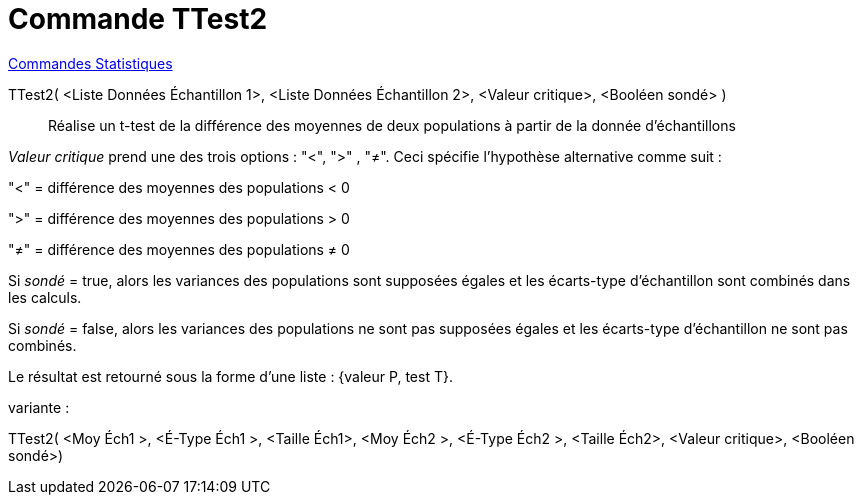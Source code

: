 = Commande TTest2
:page-en: commands/TTest2
ifdef::env-github[:imagesdir: /fr/modules/ROOT/assets/images]

xref:commands/Commandes_Statistiques.adoc[Commandes Statistiques]

TTest2( <Liste Données Échantillon 1>, <Liste Données Échantillon 2>, <Valeur critique>, <Booléen sondé> )::
  Réalise un t-test de la différence des moyennes de deux populations à partir de la donnée d'échantillons

_Valeur critique_ prend une des trois options : "<", ">" , "≠". Ceci spécifie l'hypothèse alternative comme suit :

"<" = différence des moyennes des populations < 0

">" = différence des moyennes des populations > 0

"≠" = différence des moyennes des populations ≠ 0

Si _sondé_ = true, alors les variances des populations sont supposées égales et les écarts-type d'échantillon sont combinés dans les calculs.

Si _sondé_ = false, alors les variances des populations ne sont pas supposées égales et les écarts-type d'échantillon ne sont pas combinés.

Le résultat est retourné sous la forme d'une liste : {valeur P, test T}.

variante :

TTest2( <Moy Éch1 >, <É-Type Éch1 >, <Taille Éch1>, <Moy Éch2 >, <É-Type Éch2 >, <Taille Éch2>, <Valeur critique>, <Booléen sondé>)::
